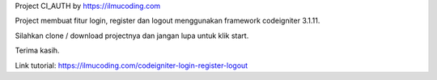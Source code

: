 Project CI_AUTH by https://ilmucoding.com

Project membuat fitur login, register dan logout menggunakan framework codeigniter 3.1.11. 

Silahkan clone / download projectnya dan jangan lupa untuk klik start. 

Terima kasih.

Link tutorial: https://ilmucoding.com/codeigniter-login-register-logout
